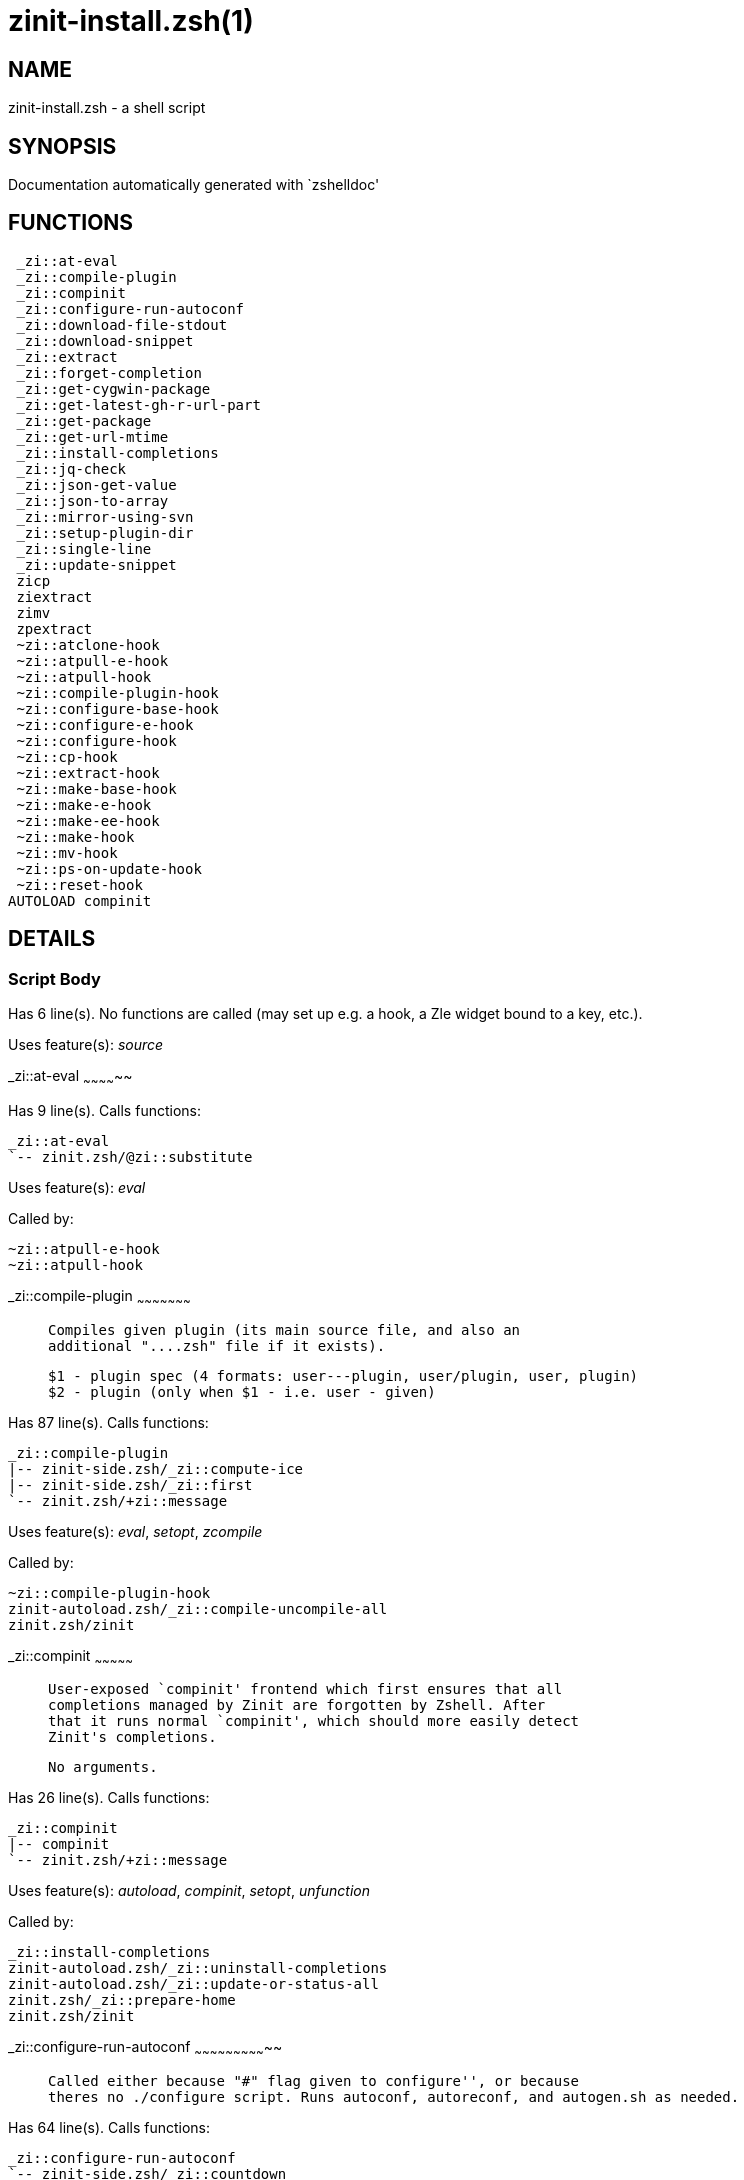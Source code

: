 zinit-install.zsh(1)
====================
:compat-mode!:

NAME
----
zinit-install.zsh - a shell script

SYNOPSIS
--------
Documentation automatically generated with `zshelldoc'

FUNCTIONS
---------

 _zi::at-eval
 _zi::compile-plugin
 _zi::compinit
 _zi::configure-run-autoconf
 _zi::download-file-stdout
 _zi::download-snippet
 _zi::extract
 _zi::forget-completion
 _zi::get-cygwin-package
 _zi::get-latest-gh-r-url-part
 _zi::get-package
 _zi::get-url-mtime
 _zi::install-completions
 _zi::jq-check
 _zi::json-get-value
 _zi::json-to-array
 _zi::mirror-using-svn
 _zi::setup-plugin-dir
 _zi::single-line
 _zi::update-snippet
 zicp
 ziextract
 zimv
 zpextract
 ~zi::atclone-hook
 ~zi::atpull-e-hook
 ~zi::atpull-hook
 ~zi::compile-plugin-hook
 ~zi::configure-base-hook
 ~zi::configure-e-hook
 ~zi::configure-hook
 ~zi::cp-hook
 ~zi::extract-hook
 ~zi::make-base-hook
 ~zi::make-e-hook
 ~zi::make-ee-hook
 ~zi::make-hook
 ~zi::mv-hook
 ~zi::ps-on-update-hook
 ~zi::reset-hook
AUTOLOAD compinit

DETAILS
-------

Script Body
~~~~~~~~~~~

Has 6 line(s). No functions are called (may set up e.g. a hook, a Zle widget bound to a key, etc.).

Uses feature(s): _source_

_zi::at-eval
~~~~~~~~~~~~~~

Has 9 line(s). Calls functions:

 _zi::at-eval
 `-- zinit.zsh/@zi::substitute

Uses feature(s): _eval_

Called by:

 ~zi::atpull-e-hook
 ~zi::atpull-hook

_zi::compile-plugin
~~~~~~~~~~~~~~~~~~~~~

____
 
 Compiles given plugin (its main source file, and also an
 additional "....zsh" file if it exists).
 
 $1 - plugin spec (4 formats: user---plugin, user/plugin, user, plugin)
 $2 - plugin (only when $1 - i.e. user - given)
____

Has 87 line(s). Calls functions:

 _zi::compile-plugin
 |-- zinit-side.zsh/_zi::compute-ice
 |-- zinit-side.zsh/_zi::first
 `-- zinit.zsh/+zi::message

Uses feature(s): _eval_, _setopt_, _zcompile_

Called by:

 ~zi::compile-plugin-hook
 zinit-autoload.zsh/_zi::compile-uncompile-all
 zinit.zsh/zinit

_zi::compinit
~~~~~~~~~~~~~~~

____
 
 User-exposed `compinit' frontend which first ensures that all
 completions managed by Zinit are forgotten by Zshell. After
 that it runs normal `compinit', which should more easily detect
 Zinit's completions.
 
 No arguments.
____

Has 26 line(s). Calls functions:

 _zi::compinit
 |-- compinit
 `-- zinit.zsh/+zi::message

Uses feature(s): _autoload_, _compinit_, _setopt_, _unfunction_

Called by:

 _zi::install-completions
 zinit-autoload.zsh/_zi::uninstall-completions
 zinit-autoload.zsh/_zi::update-or-status-all
 zinit.zsh/_zi::prepare-home
 zinit.zsh/zinit

_zi::configure-run-autoconf
~~~~~~~~~~~~~~~~~~~~~~~~~~~~~

____
 
 Called either because "#" flag given to configure'', or because
 theres no ./configure script. Runs autoconf, autoreconf, and autogen.sh as needed.
____

Has 64 line(s). Calls functions:

 _zi::configure-run-autoconf
 `-- zinit-side.zsh/_zi::countdown

Called by:

 ~zi::configure-base-hook

_zi::download-file-stdout
~~~~~~~~~~~~~~~~~~~~~~~~~~~

____
 
 Downloads file to stdout. Supports following backend commands:
 curl, wget, lftp, lynx. Used by snippet loading.
____

Has 53 line(s). Calls functions:

 _zi::download-file-stdout
 `-- zinit.zsh/+zi::message

Uses feature(s): _setopt_, _trap_, _type_

Called by:

 _zi::download-snippet
 _zi::get-cygwin-package
 _zi::get-package
 _zi::setup-plugin-dir

_zi::download-snippet
~~~~~~~~~~~~~~~~~~~~~~~

____
 
 Downloads snippet
 file – with curl, wget, lftp or lynx,
 directory, with Subversion – when svn-ICE is active.
 
 Github supports Subversion protocol and allows to clone subdirectories.
 This is used to provide a layer of support for Oh-My-Zsh and Prezto.
____

Has 377 line(s). Calls functions:

 _zi::download-snippet
 |-- zinit-side.zsh/_zi::store-ices
 |-- zinit.zsh/+zi::message
 `-- zinit.zsh/is-at-least

Uses feature(s): _is-at-least_, _setopt_, _trap_, _zcompile_

Called by:

 _zi::update-snippet
 zinit.zsh/_zi::load-snippet

_zi::extract
~~~~~~~~~~~~~~

Has 30 line(s). Calls functions:

 _zi::extract
 |-- ziextract
 |   `-- zinit.zsh/+zi::message
 `-- zinit.zsh/+zi::message

Uses feature(s): _setopt_

Called by:

 ~zi::extract-hook

_zi::forget-completion
~~~~~~~~~~~~~~~~~~~~~~~~

____
 
 Implements alternation of Zsh state so that already initialized
 completion stops being visible to Zsh.
 
 $1 - completion function name, e.g. "_cp"; can also be "cp"
____

Has 20 line(s). Doesn't call other functions.

Uses feature(s): _setopt_, _unfunction_

Called by:

 _zi::compinit
 _zi::install-completions
 zinit-autoload.zsh/_zi::uninstall-completions
 zinit.zsh/zinit

_zi::get-cygwin-package
~~~~~~~~~~~~~~~~~~~~~~~~~

Has 70 line(s). Calls functions:

 _zi::get-cygwin-package
 `-- zinit.zsh/+zi::message

Uses feature(s): _setopt_

Called by:

 _zi::setup-plugin-dir

_zi::get-latest-gh-r-url-part
~~~~~~~~~~~~~~~~~~~~~~~~~~~~~~~

____
 
 Gets version string of latest release of given Github
 package. Connects to Github releases page.
____

Has 116 line(s). Calls functions:

 _zi::get-latest-gh-r-url-part
 `-- zinit.zsh/+zi::message

Uses feature(s): _setopt_

Called by:

 _zi::setup-plugin-dir
 zinit-autoload.zsh/_zi::update-or-status

_zi::get-package
~~~~~~~~~~~~~~~~~~

Has 195 line(s). Calls functions:

 _zi::get-package
 |-- ziextract
 |   `-- zinit.zsh/+zi::message
 |-- zinit.zsh/+zi::message
 `-- zinit.zsh/@zi::substitute

Uses feature(s): _eval_, _setopt_, _trap_

Called by:

 zinit.zsh/_zi::load

_Environment variables used:_ zinit.zsh -> ZPFX

_zi::get-url-mtime
~~~~~~~~~~~~~~~~~~~~

____
 
 For the given URL returns the date in the Last-Modified
 header as a time stamp
____

Has 35 line(s). Doesn't call other functions.

Uses feature(s): _read_, _setopt_, _trap_, _type_

Called by:

 _zi::download-snippet

_zi::install-completions
~~~~~~~~~~~~~~~~~~~~~~~~~~

____
 
 Installs all completions of given plugin. After that they are
 visible to 'compinit'. Visible completions can be selectively
 disabled and enabled. User can access completion data with
 'clist' or 'completions' subcommand.
 
 $1 - plugin spec (4 formats: user---plugin, user/plugin, user, plugin)
 $2 - plugin if $1 (i.e., user) given
 $3 - if 1, then reinstall, otherwise only install completions that are not present
____

Has 61 line(s). Calls functions:

 _zi::install-completions
 |-- zinit-side.zsh/_zi::any-colorify-as-uspl2
 |-- zinit-side.zsh/_zi::exists-physically-message
 |-- zinit.zsh/+zi::message
 `-- zinit.zsh/_zi::any-to-user-plugin

Uses feature(s): _setopt_

Called by:

 _zi::download-snippet
 _zi::setup-plugin-dir
 zinit.zsh/zinit

_zi::jq-check
~~~~~~~~~~~~~~~

____
 
 Check if jq is available and outputs an error message with instructions if
 that's not the case
____

Has 8 line(s). Calls functions:

 _zi::jq-check
 `-- zinit.zsh/+zi::message

Called by:

 _zi::get-package
 _zi::json-get-value
 _zi::json-to-array

_zi::json-get-value
~~~~~~~~~~~~~~~~~~~~~

____
 
 Wrapper around jq that return the value of a property
 
 $1: JSON structure
 $2: jq path
____

Has 4 line(s). Calls functions:

 _zi::json-get-value

Not called by script or any function (may be e.g. a hook, a Zle widget, etc.).

_zi::json-to-array
~~~~~~~~~~~~~~~~~~~~

____
 
 Wrapper around jq that sets key/values of an associative array, replicating
 the structure of a given JSON object
 
 $1: JSON structure
 $2: jq path
 $3: name of the associative array to store the key/value pairs in
____

Has 13 line(s). Calls functions:

 _zi::json-to-array

Uses feature(s): _eval_, _setopt_

Called by:

 _zi::get-package

_zi::mirror-using-svn
~~~~~~~~~~~~~~~~~~~~~~~

____
 
 Used to clone subdirectories from Github. If in update mode
 (see $2), then invokes `svn update', in normal mode invokes
 `svn checkout --non-interactive -q <URL>'. In test mode only
 compares remote and local revision and outputs true if update
 is needed.
 
 $1 - URL
 $2 - mode, "" - normal, "-u" - update, "-t" - test
 $3 - subdirectory (not path) with working copy, needed for -t and -u
____

Has 29 line(s). Doesn't call other functions.

Uses feature(s): _setopt_

Called by:

 _zi::download-snippet

_zi::setup-plugin-dir
~~~~~~~~~~~~~~~~~~~~~~~

____
 
 Clones given plugin into PLUGIN_DIR. Supports multiple
 sites (respecting `from' and `proto' ice modifiers).
 Invokes compilation of plugin's main file.
 
 $1 - user
 $2 - plugin
____

Has 215 line(s). Calls functions:

 _zi::setup-plugin-dir
 |-- ziextract
 |   `-- zinit.zsh/+zi::message
 |-- zinit-side.zsh/_zi::any-colorify-as-uspl2
 |-- zinit-side.zsh/_zi::store-ices
 |-- zinit.zsh/+zi::message
 `-- zinit.zsh/_zi::get-object-path

Uses feature(s): _setopt_, _trap_

Called by:

 zinit-autoload.zsh/_zi::update-or-status
 zinit.zsh/_zi::load

_zi::single-line
~~~~~~~~~~~~~~~~~~

____
 
 Display cURL progress bar on a single line
____

Has 20 line(s). Doesn't call other functions.

Uses feature(s): _read_, _setopt_

Not called by script or any function (may be e.g. a hook, a Zle widget, etc.).

_zi::update-snippet
~~~~~~~~~~~~~~~~~~~~~

Has 76 line(s). Calls functions:

 _zi::update-snippet
 |-- zinit.zsh/+zi::message
 |-- zinit.zsh/_zi::get-object-path
 `-- zinit.zsh/_zi::pack-ice

Uses feature(s): _eval_, _setopt_

Called by:

 zinit-autoload.zsh/_zi::update-or-status-snippet

zicp
~~~~

Has 30 line(s). Doesn't call other functions.

Uses feature(s): _setopt_

Called by:

 zimv

_Environment variables used:_ zinit.zsh -> ZPFX

ziextract
~~~~~~~~~

____
 
 If the file is an archive, it is extracted by this function.
 Next stage is scanning of files with the common utility `file',
 to detect executables. They are given +x mode. There are also
 messages to the user on performed actions.
 
 $1 - url
 $2 - file
____

Has 283 line(s). Calls functions:

 ziextract
 `-- zinit.zsh/+zi::message

Uses feature(s): _setopt_, _unfunction_, _zparseopts_

Called by:

 _zi::extract
 _zi::get-package
 _zi::setup-plugin-dir
 zpextract

zimv
~~~~

Has 3 line(s). Calls functions:

 zimv
 `-- zicp

Not called by script or any function (may be e.g. a hook, a Zle widget, etc.).

zpextract
~~~~~~~~~

Has 1 line(s). Calls functions:

 zpextract
 `-- ziextract
     `-- zinit.zsh/+zi::message

Not called by script or any function (may be e.g. a hook, a Zle widget, etc.).

~zi::atclone-hook
~~~~~~~~~~~~~~~~~~~

Has 26 line(s). Calls functions:

 ~zi::atclone-hook
 |-- zinit-side.zsh/_zi::countdown
 `-- zinit.zsh/@zi::substitute

Uses feature(s): _eval_, _setopt_

Not called by script or any function (may be e.g. a hook, a Zle widget, etc.).

~zi::atpull-e-hook
~~~~~~~~~~~~~~~~~~~~

Has 22 line(s). Calls functions:

 ~zi::atpull-e-hook
 `-- zinit-side.zsh/_zi::countdown

Uses feature(s): _setopt_

Not called by script or any function (may be e.g. a hook, a Zle widget, etc.).

~zi::atpull-hook
~~~~~~~~~~~~~~~~~~

Has 22 line(s). Calls functions:

 ~zi::atpull-hook
 `-- zinit-side.zsh/_zi::countdown

Uses feature(s): _setopt_

Not called by script or any function (may be e.g. a hook, a Zle widget, etc.).

~zi::compile-plugin-hook
~~~~~~~~~~~~~~~~~~~~~~~~~~

____
 
 ]]]
____

Has 19 line(s). Calls functions:

 ~zi::compile-plugin-hook

Uses feature(s): _setopt_

Not called by script or any function (may be e.g. a hook, a Zle widget, etc.).

~zi::configure-base-hook
~~~~~~~~~~~~~~~~~~~~~~~~~~

____
 
 A base common implementation of configure'', as all
 the starting steps are rigid and the same in all
 hooks, hence the idea. TODO: use in make'' and other
 places.
____

Has 65 line(s). Calls functions:

 ~zi::configure-base-hook
 |-- zinit-side.zsh/_zi::countdown
 `-- zinit.zsh/@zi::substitute

Called by:

 ~zi::configure-e-hook
 ~zi::configure-hook

_Environment variables used:_ zinit.zsh -> ZPFX

~zi::configure-e-hook
~~~~~~~~~~~~~~~~~~~~~~~

____
 
 The !-version of configure'' ice. Runs in between
 of make'!!' and make'!'. Configure naturally runs
 before make.
____

Has 1 line(s). Calls functions:

 ~zi::configure-e-hook
 `-- ~zi::configure-base-hook
     |-- zinit-side.zsh/_zi::countdown
     `-- zinit.zsh/@zi::substitute

Not called by script or any function (may be e.g. a hook, a Zle widget, etc.).

~zi::configure-hook
~~~~~~~~~~~~~~~~~~~~~

____
 
 The non-! version of configure'' ice. Runs in between
 of make'!' and make''. Configure script naturally runs
 before make.
____

Has 1 line(s). Calls functions:

 ~zi::configure-hook
 `-- ~zi::configure-base-hook
     |-- zinit-side.zsh/_zi::countdown
     `-- zinit.zsh/@zi::substitute

Not called by script or any function (may be e.g. a hook, a Zle widget, etc.).

~zi::cp-hook
~~~~~~~~~~~~~~

Has 30 line(s). Calls functions:

 ~zi::cp-hook
 `-- zinit.zsh/@zi::substitute

Uses feature(s): _setopt_

Not called by script or any function (may be e.g. a hook, a Zle widget, etc.).

~zi::extract-hook
~~~~~~~~~~~~~~~~~~~

Has 10 line(s). Calls functions:

 ~zi::extract-hook
 `-- zinit.zsh/@zi::substitute

Not called by script or any function (may be e.g. a hook, a Zle widget, etc.).

~zi::make-base-hook
~~~~~~~~~~~~~~~~~~~~~

Has 29 line(s). Calls functions:

 ~zi::make-base-hook
 |-- zinit-side.zsh/_zi::countdown
 `-- zinit.zsh/@zi::substitute

Called by:

 ~zi::make-e-hook
 ~zi::make-ee-hook
 ~zi::make-hook

~zi::make-e-hook
~~~~~~~~~~~~~~~~~~

Has 1 line(s). Calls functions:

 ~zi::make-e-hook
 `-- ~zi::make-base-hook
     |-- zinit-side.zsh/_zi::countdown
     `-- zinit.zsh/@zi::substitute

Not called by script or any function (may be e.g. a hook, a Zle widget, etc.).

~zi::make-ee-hook
~~~~~~~~~~~~~~~~~~~

Has 1 line(s). Calls functions:

 ~zi::make-ee-hook
 `-- ~zi::make-base-hook
     |-- zinit-side.zsh/_zi::countdown
     `-- zinit.zsh/@zi::substitute

Not called by script or any function (may be e.g. a hook, a Zle widget, etc.).

~zi::make-hook
~~~~~~~~~~~~~~~~

Has 1 line(s). Calls functions:

 ~zi::make-hook
 `-- ~zi::make-base-hook
     |-- zinit-side.zsh/_zi::countdown
     `-- zinit.zsh/@zi::substitute

Not called by script or any function (may be e.g. a hook, a Zle widget, etc.).

~zi::mv-hook
~~~~~~~~~~~~~~

Has 35 line(s). Calls functions:

 ~zi::mv-hook
 |-- zinit.zsh/+zi::message
 `-- zinit.zsh/@zi::substitute

Uses feature(s): _setopt_

Not called by script or any function (may be e.g. a hook, a Zle widget, etc.).

~zi::ps-on-update-hook
~~~~~~~~~~~~~~~~~~~~~~~~

Has 18 line(s). Calls functions:

 ~zi::ps-on-update-hook
 `-- zinit.zsh/+zi::message

Uses feature(s): _eval_

Not called by script or any function (may be e.g. a hook, a Zle widget, etc.).

~zi::reset-hook
~~~~~~~~~~~~~~~~~

Has 79 line(s). Calls functions:

 ~zi::reset-hook
 `-- zinit.zsh/+zi::message

Uses feature(s): _eval_

Not called by script or any function (may be e.g. a hook, a Zle widget, etc.).

compinit
~~~~~~~~

____
 
 Initialisation for new style completion. This mainly contains some helper
 functions and setup. Everything else is split into different files that
 will automatically be made autoloaded (see the end of this file).  The
 names of the files that will be considered for autoloading are those that
 begin with an underscores (like `_condition).
 
 The first line of each of these files is read and must indicate what
 should be done with its contents:
 
 `#compdef <names ...>'
____

Has 573 line(s). Doesn't call other functions.

Uses feature(s): _autoload_, _bindkey_, _compdef_, _compdump_, _eval_, _read_, _setopt_, _unfunction_, _zle_, _zstyle_

Called by:

 _zi::compinit


